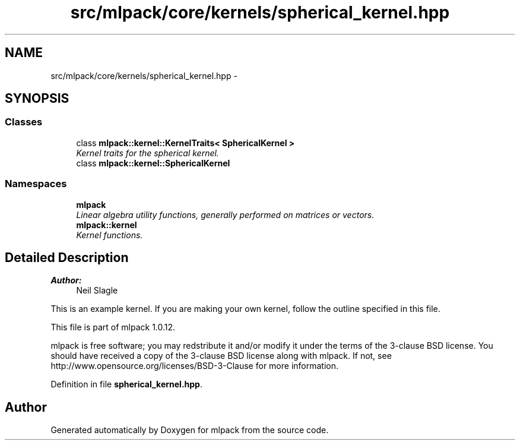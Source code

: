 .TH "src/mlpack/core/kernels/spherical_kernel.hpp" 3 "Sat Mar 14 2015" "Version 1.0.12" "mlpack" \" -*- nroff -*-
.ad l
.nh
.SH NAME
src/mlpack/core/kernels/spherical_kernel.hpp \- 
.SH SYNOPSIS
.br
.PP
.SS "Classes"

.in +1c
.ti -1c
.RI "class \fBmlpack::kernel::KernelTraits< SphericalKernel >\fP"
.br
.RI "\fIKernel traits for the spherical kernel\&. \fP"
.ti -1c
.RI "class \fBmlpack::kernel::SphericalKernel\fP"
.br
.in -1c
.SS "Namespaces"

.in +1c
.ti -1c
.RI "\fBmlpack\fP"
.br
.RI "\fILinear algebra utility functions, generally performed on matrices or vectors\&. \fP"
.ti -1c
.RI "\fBmlpack::kernel\fP"
.br
.RI "\fIKernel functions\&. \fP"
.in -1c
.SH "Detailed Description"
.PP 

.PP
\fBAuthor:\fP
.RS 4
Neil Slagle
.RE
.PP
This is an example kernel\&. If you are making your own kernel, follow the outline specified in this file\&.
.PP
This file is part of mlpack 1\&.0\&.12\&.
.PP
mlpack is free software; you may redstribute it and/or modify it under the terms of the 3-clause BSD license\&. You should have received a copy of the 3-clause BSD license along with mlpack\&. If not, see http://www.opensource.org/licenses/BSD-3-Clause for more information\&. 
.PP
Definition in file \fBspherical_kernel\&.hpp\fP\&.
.SH "Author"
.PP 
Generated automatically by Doxygen for mlpack from the source code\&.
